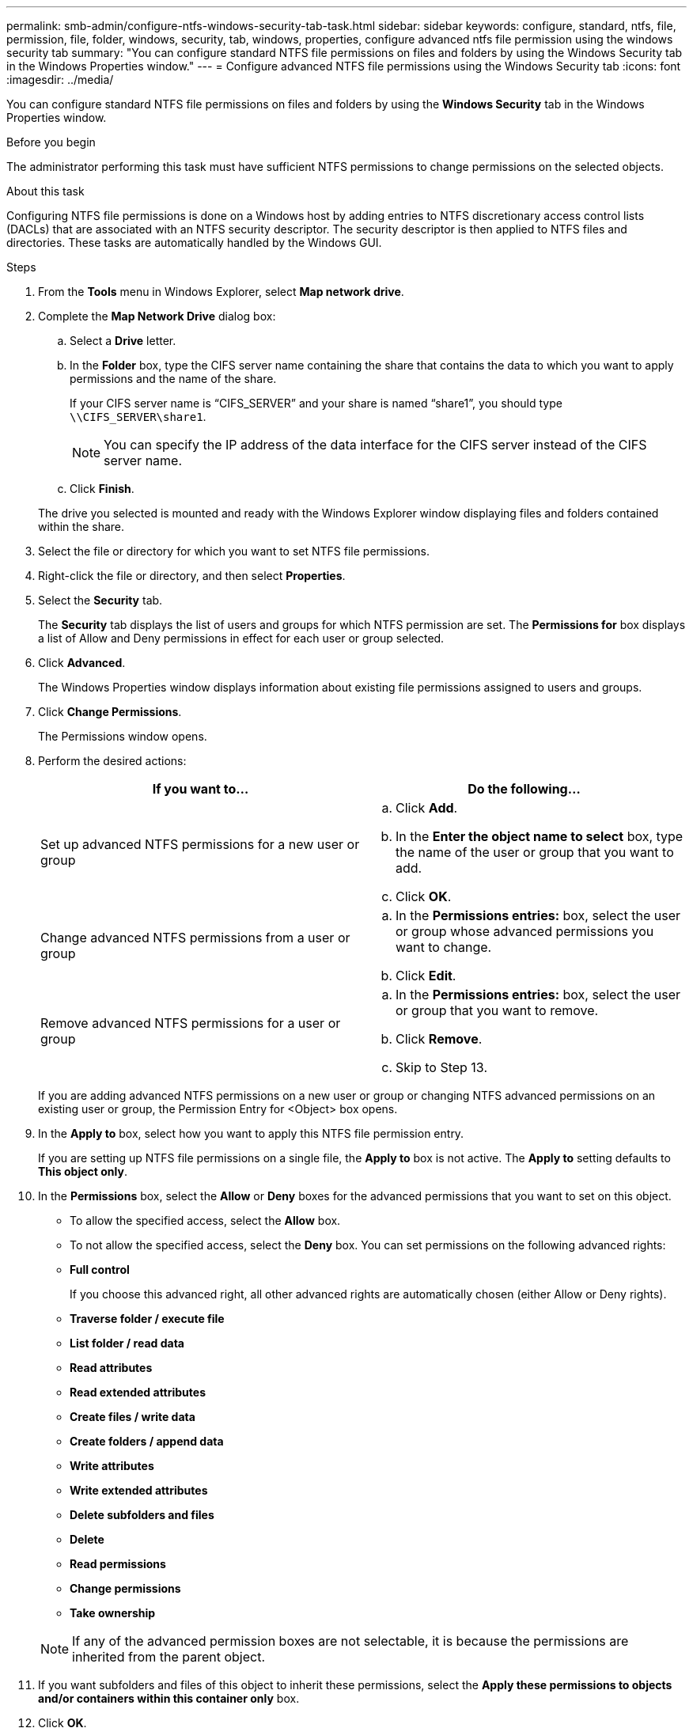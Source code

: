 ---
permalink: smb-admin/configure-ntfs-windows-security-tab-task.html
sidebar: sidebar
keywords: configure, standard, ntfs, file, permission, file, folder, windows, security, tab, windows, properties, configure advanced ntfs file permission using the windows security tab
summary: "You can configure standard NTFS file permissions on files and folders by using the Windows Security tab in the Windows Properties window."
---
= Configure advanced NTFS file permissions using the Windows Security tab
:icons: font
:imagesdir: ../media/

[.lead]
You can configure standard NTFS file permissions on files and folders by using the *Windows Security* tab in the Windows Properties window.

.Before you begin

The administrator performing this task must have sufficient NTFS permissions to change permissions on the selected objects.

.About this task

Configuring NTFS file permissions is done on a Windows host by adding entries to NTFS discretionary access control lists (DACLs) that are associated with an NTFS security descriptor. The security descriptor is then applied to NTFS files and directories. These tasks are automatically handled by the Windows GUI.

.Steps

. From the *Tools* menu in Windows Explorer, select *Map network drive*.
. Complete the *Map Network Drive* dialog box:
 .. Select a *Drive* letter.
 .. In the *Folder* box, type the CIFS server name containing the share that contains the data to which you want to apply permissions and the name of the share.
+
If your CIFS server name is "`CIFS_SERVER`" and your share is named "`share1`", you should type `\\CIFS_SERVER\share1`.
+
[NOTE]
====
You can specify the IP address of the data interface for the CIFS server instead of the CIFS server name.
====

 .. Click *Finish*.

+
The drive you selected is mounted and ready with the Windows Explorer window displaying files and folders contained within the share.
. Select the file or directory for which you want to set NTFS file permissions.
. Right-click the file or directory, and then select *Properties*.
. Select the *Security* tab.
+
The *Security* tab displays the list of users and groups for which NTFS permission are set. The *Permissions for* box displays a list of Allow and Deny permissions in effect for each user or group selected.

. Click *Advanced*.
+
The Windows Properties window displays information about existing file permissions assigned to users and groups.

. Click *Change Permissions*.
+
The Permissions window opens.

. Perform the desired actions:
+
[options="header"]
|===
| If you want to...| Do the following...
a|
Set up advanced NTFS permissions for a new user or group
a|

 .. Click *Add*.
 .. In the *Enter the object name to select* box, type the name of the user or group that you want to add.
 .. Click *OK*.

a|
Change advanced NTFS permissions from a user or group
a|

 .. In the *Permissions entries:* box, select the user or group whose advanced permissions you want to change.
 .. Click *Edit*.

a|
Remove advanced NTFS permissions for a user or group
a|

 .. In the *Permissions entries:* box, select the user or group that you want to remove.
 .. Click *Remove*.
 .. Skip to Step 13.

+
|===
If you are adding advanced NTFS permissions on a new user or group or changing NTFS advanced permissions on an existing user or group, the Permission Entry for <Object> box opens.

. In the *Apply to* box, select how you want to apply this NTFS file permission entry.
+
If you are setting up NTFS file permissions on a single file, the *Apply to* box is not active. The *Apply to* setting defaults to *This object only*.

. In the *Permissions* box, select the *Allow* or *Deny* boxes for the advanced permissions that you want to set on this object.
 ** To allow the specified access, select the *Allow* box.
 ** To not allow the specified access, select the *Deny* box.
You can set permissions on the following advanced rights:
 ** *Full control*
+
If you choose this advanced right, all other advanced rights are automatically chosen (either Allow or Deny rights).

 ** *Traverse folder / execute file*
 ** *List folder / read data*
 ** *Read attributes*
 ** *Read extended attributes*
 ** *Create files / write data*
 ** *Create folders / append data*
 ** *Write attributes*
 ** *Write extended attributes*
 ** *Delete subfolders and files*
 ** *Delete*
 ** *Read permissions*
 ** *Change permissions*
 ** *Take ownership*

+
[NOTE]
====
If any of the advanced permission boxes are not selectable, it is because the permissions are inherited from the parent object.
====
. If you want subfolders and files of this object to inherit these permissions, select the *Apply these permissions to objects and/or containers within this container only* box.
. Click *OK*.
. After you finish adding, removing, or editing NTFS permissions, specify the inheritance setting for this object:
 ** Select the *Include inheritable permissions from this object's parent* box.
+
This is the default.

 ** Select the *Replace all child object permissions with inheritable permissions from this object* box.
+
This setting is not present in the Permissions box if you are setting NTFS file permissions on a single file.
+
[NOTE]
====
Be cautious when selecting this setting. This setting removes all existing permissions on all child objects and replaces them with this object's permission settings. You could inadvertently remove permissions that you did not want removed. It is especially important when setting permissions in a mixed security-style volume or qtree. If child objects have a UNIX effective security style, propagating NTFS permissions to those child objects results in ONTAP changing these objects from UNIX security style to NTFS security style, and all UNIX permissions on those child objects are replaced with NTFS permissions.
====

 ** Select both boxes.
 ** Select neither box.
. Click *OK* to close the *Permissions* box.
. Click *OK* to close the *Advanced Security settings for <Object>* box.
+
For more information about how to set advanced NTFS permissions, see your Windows documentation.

*Related information*

xref:../nas-audit/create-ntfs-security-descriptor-file-task.adoc[Configure and apply file security on NTFS files and folders using the CLI]

xref:display-file-security-ntfs-style-volumes-task.adoc[Displaying information about file security on NTFS security-style volumes]

xref:display-file-security-mixed-style-volumes-task.adoc[Displaying information about file security on mixed security-style volumes]

xref:display-file-security-unix-style-volumes-task.adoc[Displaying information about file security on UNIX security-style volumes]

